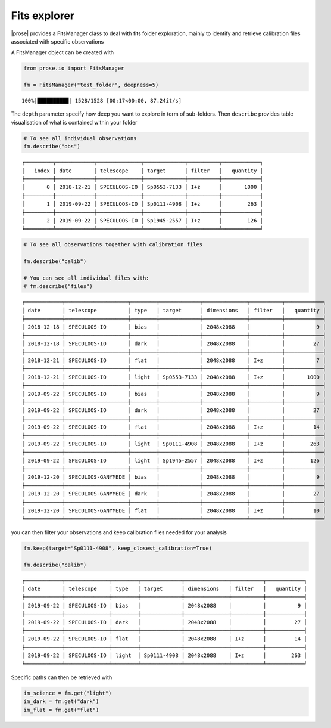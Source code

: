 .. _explore:

Fits explorer
--------------

|prose| provides a FitsManager class to deal with fits folder
exploration, mainly to identify and retrieve calibration files
associated with specific observations

A FitsManager object can be created with

.. code:: ipython3

    from prose.io import FitsManager
    
    fm = FitsManager("test_folder", deepness=5)


.. parsed-literal::

    100%|██████████| 1528/1528 [00:17<00:00, 87.24it/s]


The ``depth`` parameter specify how deep you want to explore in term
of sub-folders. Then ``describe`` provides table visualisation of what
is contained within your folder

.. code:: ipython3

    # To see all individual observations
    fm.describe("obs")


.. parsed-literal::

    ╒═════════╤════════════╤══════════════╤═════════════╤══════════╤════════════╕
    │   index │ date       │ telescope    │ target      │ filter   │   quantity │
    ╞═════════╪════════════╪══════════════╪═════════════╪══════════╪════════════╡
    │       0 │ 2018-12-21 │ SPECULOOS-IO │ Sp0553-7133 │ I+z      │       1000 │
    ├─────────┼────────────┼──────────────┼─────────────┼──────────┼────────────┤
    │       1 │ 2019-09-22 │ SPECULOOS-IO │ Sp0111-4908 │ I+z      │        263 │
    ├─────────┼────────────┼──────────────┼─────────────┼──────────┼────────────┤
    │       2 │ 2019-09-22 │ SPECULOOS-IO │ Sp1945-2557 │ I+z      │        126 │
    ╘═════════╧════════════╧══════════════╧═════════════╧══════════╧════════════╛


.. code:: ipython3

    # To see all observations together with calibration files
    
    fm.describe("calib")
    
    # You can see all individual files with:
    # fm.describe("files")


.. parsed-literal::

    ╒════════════╤════════════════════╤════════╤═════════════╤══════════════╤══════════╤════════════╕
    │ date       │ telescope          │ type   │ target      │ dimensions   │ filter   │   quantity │
    ╞════════════╪════════════════════╪════════╪═════════════╪══════════════╪══════════╪════════════╡
    │ 2018-12-18 │ SPECULOOS-IO       │ bias   │             │ 2048x2088    │          │          9 │
    ├────────────┼────────────────────┼────────┼─────────────┼──────────────┼──────────┼────────────┤
    │ 2018-12-18 │ SPECULOOS-IO       │ dark   │             │ 2048x2088    │          │         27 │
    ├────────────┼────────────────────┼────────┼─────────────┼──────────────┼──────────┼────────────┤
    │ 2018-12-21 │ SPECULOOS-IO       │ flat   │             │ 2048x2088    │ I+z      │          7 │
    ├────────────┼────────────────────┼────────┼─────────────┼──────────────┼──────────┼────────────┤
    │ 2018-12-21 │ SPECULOOS-IO       │ light  │ Sp0553-7133 │ 2048x2088    │ I+z      │       1000 │
    ├────────────┼────────────────────┼────────┼─────────────┼──────────────┼──────────┼────────────┤
    │ 2019-09-22 │ SPECULOOS-IO       │ bias   │             │ 2048x2088    │          │          9 │
    ├────────────┼────────────────────┼────────┼─────────────┼──────────────┼──────────┼────────────┤
    │ 2019-09-22 │ SPECULOOS-IO       │ dark   │             │ 2048x2088    │          │         27 │
    ├────────────┼────────────────────┼────────┼─────────────┼──────────────┼──────────┼────────────┤
    │ 2019-09-22 │ SPECULOOS-IO       │ flat   │             │ 2048x2088    │ I+z      │         14 │
    ├────────────┼────────────────────┼────────┼─────────────┼──────────────┼──────────┼────────────┤
    │ 2019-09-22 │ SPECULOOS-IO       │ light  │ Sp0111-4908 │ 2048x2088    │ I+z      │        263 │
    ├────────────┼────────────────────┼────────┼─────────────┼──────────────┼──────────┼────────────┤
    │ 2019-09-22 │ SPECULOOS-IO       │ light  │ Sp1945-2557 │ 2048x2088    │ I+z      │        126 │
    ├────────────┼────────────────────┼────────┼─────────────┼──────────────┼──────────┼────────────┤
    │ 2019-12-20 │ SPECULOOS-GANYMEDE │ bias   │             │ 2048x2088    │          │          9 │
    ├────────────┼────────────────────┼────────┼─────────────┼──────────────┼──────────┼────────────┤
    │ 2019-12-20 │ SPECULOOS-GANYMEDE │ dark   │             │ 2048x2088    │          │         27 │
    ├────────────┼────────────────────┼────────┼─────────────┼──────────────┼──────────┼────────────┤
    │ 2019-12-20 │ SPECULOOS-GANYMEDE │ flat   │             │ 2048x2088    │ I+z      │         10 │
    ╘════════════╧════════════════════╧════════╧═════════════╧══════════════╧══════════╧════════════╛


you can then filter your observations and keep calibration files needed
for your analysis

.. code:: ipython3

    fm.keep(target="Sp0111-4908", keep_closest_calibration=True)
    
    fm.describe("calib")


.. parsed-literal::

    ╒════════════╤══════════════╤════════╤═════════════╤══════════════╤══════════╤════════════╕
    │ date       │ telescope    │ type   │ target      │ dimensions   │ filter   │   quantity │
    ╞════════════╪══════════════╪════════╪═════════════╪══════════════╪══════════╪════════════╡
    │ 2019-09-22 │ SPECULOOS-IO │ bias   │             │ 2048x2088    │          │          9 │
    ├────────────┼──────────────┼────────┼─────────────┼──────────────┼──────────┼────────────┤
    │ 2019-09-22 │ SPECULOOS-IO │ dark   │             │ 2048x2088    │          │         27 │
    ├────────────┼──────────────┼────────┼─────────────┼──────────────┼──────────┼────────────┤
    │ 2019-09-22 │ SPECULOOS-IO │ flat   │             │ 2048x2088    │ I+z      │         14 │
    ├────────────┼──────────────┼────────┼─────────────┼──────────────┼──────────┼────────────┤
    │ 2019-09-22 │ SPECULOOS-IO │ light  │ Sp0111-4908 │ 2048x2088    │ I+z      │        263 │
    ╘════════════╧══════════════╧════════╧═════════════╧══════════════╧══════════╧════════════╛


Specific paths can then be retrieved with

.. code:: ipython3
    
    im_science = fm.get("light")
    im_dark = fm.get("dark")
    im_flat = fm.get("flat")


